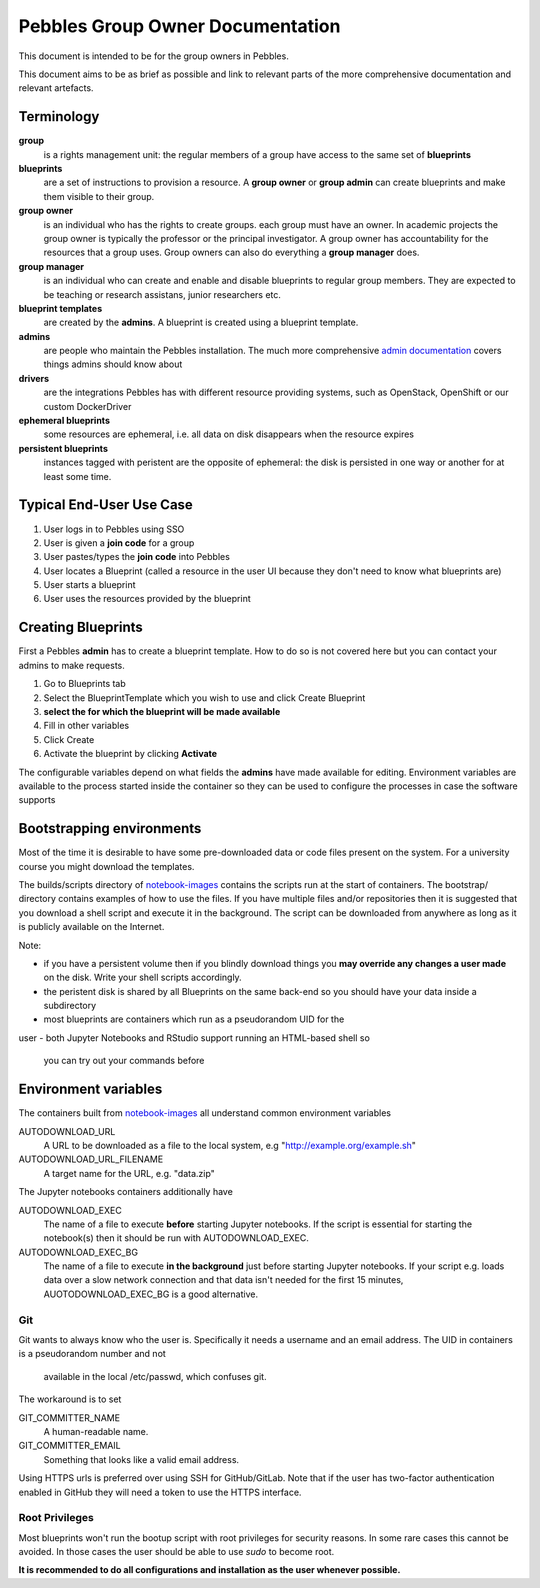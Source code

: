 .. pebbles group admin documentation master file, created by
   suvileht 2017-07-04

=================================
Pebbles Group Owner Documentation
=================================

This document is intended to be for the group owners in Pebbles.

This document aims to be as brief as possible and link to relevant parts of
the more comprehensive documentation and relevant artefacts.

Terminology
===========

**group**
    is a rights management unit: the regular members of a group have
    access to the same set of **blueprints**

**blueprints**
    are a set of instructions to provision a resource. A **group owner** or
    **group admin** can create blueprints and make them visible to their group.

**group owner**
    is an individual who has the rights to create groups. each
    group must have an owner. In academic projects the group owner is
    typically the professor or the principal investigator. A group owner
    has accountability for the resources that a group uses. Group owners can
    also do everything a **group manager** does.

**group manager**
    is an individual who can create and enable and disable
    blueprints to regular group members. They are expected to be teaching or
    research assistans, junior researchers etc.

**blueprint templates**
    are created by the **admins**. A blueprint is created using a blueprint
    template.

**admins**
    are people who maintain the Pebbles installation. The much more
    comprehensive `admin documentation <http://cscfi.github.io/pebbles/>`_
    covers things admins should know about

**drivers**
    are the integrations Pebbles has with different resource providing
    systems, such as OpenStack, OpenShift or our custom DockerDriver

**ephemeral blueprints**
    some resources are ephemeral, i.e. all data on disk
    disappears when the resource expires

**persistent blueprints**
    instances tagged with peristent are the opposite of ephemeral:
    the disk is persisted in one way or another for at least some time.

Typical End-User Use Case
=========================

#. User logs in to Pebbles using SSO
#. User is given a **join code** for a group
#. User pastes/types the **join code** into Pebbles
#. User locates a Blueprint (called a resource in the user UI because they
   don't need to know what blueprints are)
#. User starts a blueprint
#. User uses the resources provided by the blueprint


Creating Blueprints
===================

First a Pebbles **admin** has to create a blueprint template. How to do so
is not covered here but you can contact your admins to make requests.

#. Go to Blueprints tab
#. Select the BlueprintTemplate which you wish to use and click Create
   Blueprint
#. **select the for which the blueprint will be made available**
#. Fill in other variables
#. Click Create
#. Activate the blueprint by clicking **Activate**

The configurable variables depend on what fields the **admins** have made
available for editing. Environment variables are available to the process
started inside the container so they can be used to configure the processes
in case the software supports

Bootstrapping environments
==========================

Most of the time it is desirable to have some pre-downloaded data or code
files present on the system. For a university course you might download the
templates.

The builds/scripts directory of
`notebook-images <https://github.com/CSCfi/notebook-images/>`_ contains
the scripts run at the start of containers. The bootstrap/ directory
contains examples of how to use the files. If you have multiple files and/or
repositories then it is suggested that you download a shell script and
execute it in the background. The script can be downloaded from anywhere as
long as it is publicly available on the Internet.

Note:

- if you have a persistent volume then if you blindly download things you
  **may override any changes a user made** on the disk. Write your shell
  scripts accordingly.
- the peristent disk is shared by all Blueprints on the same back-end so you
  should have your data inside a subdirectory
- most blueprints are containers which run as a pseudorandom UID for the
user
- both Jupyter Notebooks and RStudio support running an HTML-based shell so
  you can try out your commands before

Environment variables
=====================

The containers built from `notebook-images
<https://github.com/CSCfi/notebook-images/>`_ all understand common
environment variables

AUTODOWNLOAD_URL
    A URL to be downloaded as a file to the local system, e.g
    "http://example.org/example.sh"
AUTODOWNLOAD_URL_FILENAME
    A target name for the URL, e.g. "data.zip"

The Jupyter notebooks containers additionally have

AUTODOWNLOAD_EXEC
    The name of a file to execute **before** starting Jupyter notebooks. If the
    script is essential for starting the notebook(s) then it should be
    run with AUTODOWNLOAD_EXEC.
AUTODOWNLOAD_EXEC_BG
    The name of a file to execute **in the background** just before starting
    Jupyter notebooks. If your script e.g. loads data over a slow network
    connection and that data isn't needed for the first 15 minutes,
    AUOTODOWNLOAD_EXEC_BG is a good alternative.

.. code-block:: shell
   :linenothreshold: 5

   AUTODOWNLOAD_URL=https://example.com/~user/scripts/start_notebook.sh
   AUTODOWNLOAD_FILENAME=start.sh
   AUTODOWNLOAD_EXEC=start.sh

Git
---

Git wants to always know who the user is. Specifically it needs a username
and an email address. The UID in containers is a pseudorandom number and not
 available in the local /etc/passwd, which confuses git.

The workaround is to set

GIT_COMMITTER_NAME
    A human-readable name.

GIT_COMMITTER_EMAIL
    Something that looks like a valid email address.

Using HTTPS urls is preferred over using SSH for GitHub/GitLab. Note that if
the user has two-factor authentication enabled in GitHub they will need a
token to use the HTTPS interface.



Root Privileges
---------------

Most blueprints won't run the bootup script with root privileges for
security reasons. In some rare cases this cannot be avoided. In those cases
the user should be able to use `sudo` to become root.

**It is recommended to do all configurations and installation as the user
whenever possible.**